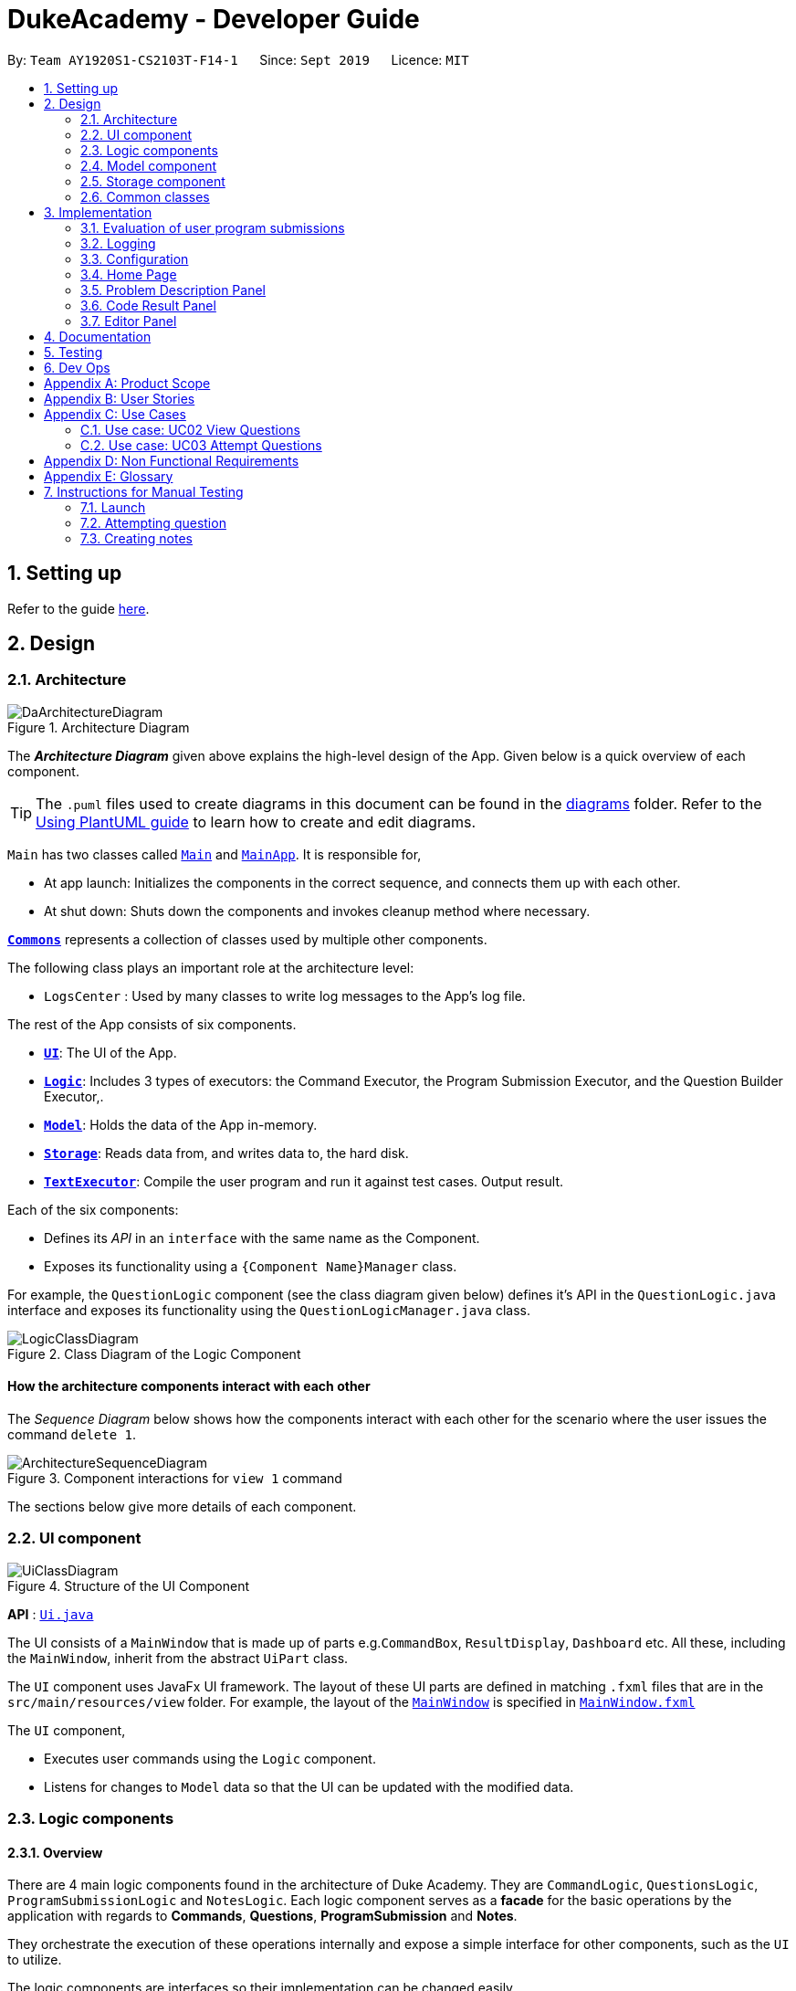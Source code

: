 = DukeAcademy - Developer Guide
:site-section: DeveloperGuide
:toc:
:toc-title:
:toc-placement: preamble
:sectnums:
:imagesDir: images/developerguide
:stylesDir: stylesheets
:xrefstyle: full
ifdef::env-github[]
:tip-caption: :bulb:
:note-caption: :information_source:
:warning-caption: :warning:
endif::[]
:repoURL: https://ay1920s1-cs2103t-f14-1.github.io/main/

By: `Team AY1920S1-CS2103T-F14-1`      Since: `Sept 2019`      Licence: `MIT`

== Setting up

Refer to the guide <<SettingUp#, here>>.

== Design

[[Design-Architecture]]
=== Architecture

.Architecture Diagram
image::DaArchitectureDiagram.png[]

The *_Architecture Diagram_* given above explains the high-level design of the App. Given below is a quick overview of each component.

[TIP]
The `.puml` files used to create diagrams in this document can be found in the link:{repoURL}/docs/diagrams/[diagrams] folder.
Refer to the <<UsingPlantUml#, Using PlantUML guide>> to learn how to create and edit diagrams.

`Main` has two classes called link:{repoURL}/src/main/java/seedu/difficulty/Main.java[`Main`] and link:{repoURL}/src/main/java/seedu/difficulty/MainApp.java[`MainApp`]. It is responsible for,

* At app launch: Initializes the components in the correct sequence, and connects them up with each other.
* At shut down: Shuts down the components and invokes cleanup method where necessary.

<<Design-Commons,*`Commons`*>> represents a collection of classes used by multiple other components.

The following class plays an important role at the architecture level:

* `LogsCenter` : Used by many classes to write log messages to the App's log file.

The rest of the App consists of six components.

* <<Design-Ui,*`UI`*>>: The UI of the App.
* <<Design-Logic,*`Logic`*>>: Includes 3 types of executors: the Command Executor, the Program Submission Executor, and the Question Builder Executor,.
* <<Design-Model,*`Model`*>>: Holds the data of the App in-memory.
* <<Design-Storage,*`Storage`*>>: Reads data from, and writes data to, the hard disk.
* <<Design-TextExecutor, *`TextExecutor`*>>: Compile the user program and run it against test cases. Output result.

Each of the six components:

* Defines its _API_ in an `interface` with the same name as the Component.
* Exposes its functionality using a `{Component Name}Manager` class.

For example, the `QuestionLogic` component (see the class diagram given below) defines it's API in the `QuestionLogic.java` interface and exposes its functionality using the `QuestionLogicManager.java` class.

.Class Diagram of the Logic Component
image::LogicClassDiagram.png[]

[discrete]
==== How the architecture components interact with each other

The _Sequence Diagram_ below shows how the components interact with each other for the scenario where the user issues the command `delete 1`.

.Component interactions for `view 1` command
image::ArchitectureSequenceDiagram.png[]

The sections below give more details of each component.

[[Design-Ui]]
=== UI component

.Structure of the UI Component
image::UiClassDiagram.png[]

*API* : link:{repoURL}/src/main/java/seedu/difficulty/ui/Ui.java[`Ui.java`]

The UI consists of a `MainWindow` that is made up of parts e.g.`CommandBox`, `ResultDisplay`, `Dashboard` etc. All these, including the `MainWindow`, inherit from the abstract `UiPart` class.

The `UI` component uses JavaFx UI framework. The layout of these UI parts are defined in matching `.fxml` files that are in the `src/main/resources/view` folder. For example, the layout of the link:{repoURL}/src/main/java/seedu/difficulty/ui/MainWindow.java[`MainWindow`] is specified in link:{repoURL}/src/main/resources/view/MainWindow.fxml[`MainWindow.fxml`]

The `UI` component,

* Executes user commands using the `Logic` component.
* Listens for changes to `Model` data so that the UI can be updated with the modified data.


[[Design-Logic]]
=== Logic components

==== Overview
There are 4 main logic components found in the architecture of Duke Academy. They are `CommandLogic`, `QuestionsLogic`, `ProgramSubmissionLogic` and `NotesLogic`.
Each logic component serves as a *facade* for the basic operations by the application with regards to *Commands*, *Questions*, *ProgramSubmission* and *Notes*.

They orchestrate the execution of these operations internally and expose a simple interface for other components, such as the `UI` to utilize.

The logic components are interfaces so their implementation can be changed easily.

====
*CommandLogic*:
[[fig-CommandLogicClassDiagram]]
.Class diagram of the CommandLogic interface
image::CommandLogicClassDiagram.png[]

- Only has one method  which is used by the application to execute commands.
====

====
*QuestionsLogic:*
[[fig-QuestionLogicClassDiagram]]
.Class diagram of the QuestionLogic interface
image::QuestionsLogicClassDiagram.png[]
- Deals with all CRUD operations pertaining to the questions found in the application.
- Keeps track a _selected question_ which represents the `Question` that is currently being viewed by the user in the `UI`.
====

====
*ProgramSubmissionLogic:*
[[fig-ProgramSubmissionLogicClassDiagram]]
.Class diagram of the ProgramSubmissionLogic interface
image::ProgramSubmissionLogicClassDiagram.png[]
- Orchestrates the evaluation of the user's program submissions.
- Keeps track of a _currently attempting_ question which is used as the `Question` that user program submissions are tested against.
- Uses the `UserProgramChannel` interface to enable other components such as the `UI` to serve as sources for `UserProgram` submissions without introducing them as dependencies.
====

====
*NotesLogic:*
[[fig-NotesLogicClassDiagram]]
.Class diagram of the NotesLogic interface
image::NotesLogicClassDiagram.png[]

- Deals with all CRUD operations pertaining to the notes found in the application.
- Uses the `NoteSubmissionChannel` interface to enable other components such as the `UI` to serve as sources for notes without introducing them as dependencies.

*Note model:*
[[fig-NoteClassDiagram]]
.Class diagram of the Note class
image::NoteClassDiagram.png[]

- The note model class represents a user's note in the application.
- It contains a *title* which provides an easy way for the user to identify and organize his or her notes
- It contains a *content* string to represent all the text-based notes that the user has entered.
- Each note also contains a *sketch* which the user can draw and edit within the `NoteCanvas` component. The sketch is stored as a png whose file name corresponds to the *sketchId* of the note.

====

==== CommandLogic implementation
The standard implementation of the CommandLogic is the `CommandLogicManager` class.

*Overview:*

[[fig-CommandLogicManagerAssociations]]
.Associations of the CommandLogicManager
image::CommandLogicManager.png[]

- This implementation works by requiring its users to register a `CommandSupplier` functional interface with a specific key.
The command can also be registered with a `CommandFactory` which encapsulates the Key-CommandSupplier relation.

- Subsequent calls to the `executeCommand()` method will attempt to match the command String to all the registered keys to
retrieve the correct `CommandSupplier`.

- Storage of these keys and the parsing of the `commandText` argument is performed by `CommandParser`.

====
* The `CommandSupplier` only accepts the arguments of the command.
* `InvalidCommandArgumentException` is thrown if the arguments do not match the specification of the command.
* The `CommandParser` splits the command String into the registered key and arguments in order to retrieve the corresponding command.
====

====
[[fig-CommandLogicSequenceDiagram]]
.Sequence diagram for command execution
image::CommandLogicSequence.png[]

*The basic sequence of command execution is as follows:*

. `Command` is registered upon startup by the application driver

. The command and its matching key is stored in the `CommandParser` by the `CommandLogicManager`

. User enters command text

. Application driver passes the command text as a String to the `CommandLogicManager`

. `CommandLogicManager` passes on the command text to the `CommandParser` for parsing and `Command` retrieval

. `CommandLogicManager` executes the retrieved `Command`
====

==== QuestionsLogic implementation
The standard implementation of the `QuestionsLogic` interface is the `QuestionsLogicManager`. This implementation stores the questions
in the application in the form of a `QuestionBank`. It saves any changes made to the `QuestionBank` immediately using a `QuestionBankStorage`.
_(View <<Design-Storage>> for more details.)_

*Overview:*

[[fig-QuestionsLogicManagerAssociations]]
.Associations of the QuestionLogicManager
image::QuestionsLogicManager.png[]

- The `QuestionsLogicManager` allows other components of the application to make changes to the current state of questions using its methods.

- Other components of the application can also observe the current state of questions by getting an `ObservableList` of all the questions in the application through the `getAllQuestionsList()` and `getFilteredQuestionsList()` method.

- The `ObservableList` from the `getFilteredQuestionsList()` method is a filtered list of the questions in the application. This filter can be changed by the `setFilter(predicate)` method.


====
* The `QuestionsLogicManager` constructor takes in a `QuestionBankStorage` instance which is used to load the initial `QuestionBank` and to save subsequent revisions to it.

* The main bulk of the CRUD operations are handled by the `QuestionBank` class. the `QuestionLogicManager` orchestrate the invocation of the `QuestionBank` methods along with storage of the changes.
====


==== ProgramSubmissionLogic implementation
The standard implementation of the `ProgramSubmissionLogic` is the `ProgramSubmissionLogicManager`. This implementation
relies on the `TestExecutor` class to execute users' program submissions locally on their machine.
_(View <<Implementation-ProgramEvaluation>> for more details.)_

*Overview:*

[[fig-ProgramSubmissionLogicAssociations]]
.Associations of the ProgramSubmissionLogicManager
image::ProgramSubmissionLogicManager.png[]

- The `ProgramSubmissionLogicManager` works by keeping track of a `Question` that is "currently attempted" by the user. Subsequent calls to `submitUserProgram(userProgram)` or `submitUserProgramFromSubmissionChannel()`
   run the user's program against test cases found in this `Question`.
- Other components can set the "currently attempted" `Question` through the `setCurrentQuestion(question)` method.
- Other components can observe the latest `TestResult` through an observable provided by the `getTestResultObservable()` method without having the `ProgramSubmissionLogicManager` depending on them.
- Other components can serve as the source of the user program to be evaluated by the `ProgramSubmissionLogicManager`  by providing a functional interface `UserProgramChannel` without the `ProgramSubmissionLogicManager` having to depend on them.

====
* The `ProgramSubmissionLogicManager` instantiates the `TestExecutor` using the `StandardCompilerEnvironment`, `StandardCompiler` and `StandardProgramExecutor`.

* It holds a reference to the `StandardCompilerEnvironment` so that it can close the environment and delete any temporary files that were created in the `closeSubmissionLogicManager()` method.

* It is *important* that the main app driver closes the `StandardCompilerEnvironment` through the `closeSubmissionLogicManager()` method before the app is exited to remove any temporary files that were created.
====

====
[[fig-ProgramSubmissionSequenceDiagram]]
.Sequence diagram of program submissions
image::ProgramSubmissionSequence.png[]

*The basic sequence of submitting a user's program for evaluation from a `UI`  component is as follows:*

. Register the `UI` component as the new  `UserProgramChannel` of the `ProgramSubmissionLogicManager` through the `setProgramSubmissionChannel(channel)` method.
. Set the _currently attempting_ question using the `setCurrentQuestion(question)` method.
. Invoke the `submitUserProgramFromSubmissionChannel` method.
. The user program is retrieved from the `UI` component and evaluated against the test cases of the _currently attempting_ question.
====


==== NotesLogic implementation
The standard implementation of the `NotesLogic` interface is the `NotesLogicManager`. This implementation relies on `SketchManager` to handle the loading and writing of the *Sketch* png image files.
It also stores the notes in the application in the form of a `NoteBank`. It saves any changes made to the `NoteBank` immediately using a `NoteBankStorage`.
_(View <<Design-Storage>> for more details.)_

*Overview:*

[[fig-NotesLogicManagerAssociations]]
.Associations of the NotesLogicManager
image::NotesLogicManager.png[]
- The `NotesLogicManager` allows other components of the application to make changes to the current state of notes using its methods.
- Other components of the application can also observe the current state of notes by getting an `ObservableList` of all the questions in the application through the `getAllNotesList()` method.
- Other components can also serve as sources for Notes by providing a `NoteSubmissionChannel` interface without having to introduce them as dependencies.

====
* The `NotesLogicManager` constructor takes in a `NoteBankStorage` instance which is used to load the initial `QuestionBank` and to save subsequent revisions to it.

* The main bulk of the CRUD operations are handled by the `NoteBank` class. the `NotesLogicManager` orchestrate the invocation of the `QuestionBank` methods along with storage of the changes.

* Note that `NoteSubmissionChannels` are required to produce a pair of values -- a `Note` and a `WritableImage` instance to represent the user's sketch for that `Note`.
====

====
*SketchManager:*
[[fig-SketchManagerClassDiagram]]
.Class diagram of the SketchManager
image::SketchManagerClassDiagram.png[]
* Handles the saving, loading and deleting of *sketches*.
* Deals with *sketches* in two formats, `WritableImage` class used by the JavaFX `UI` components for rendering the image, and png form in storage.
* Converts *sketches* between the two formats upon loading/before saving.
====

====
[[fig-NoteSavingSequence]]
.Sequence diagram of saving a note
image::NoteSavingSequence.png[]

*The basic sequence of saving a user's note from a `UI`  component is as follows:*

. Register the `UI` component as the `NoteSubmissionChannel`
. Invoke the `saveNoteFromSubmissionChannel()` method
. The `Note` and the *sketch* is retrieved from the `NoteSubmissionChannel`
. The `Note` is saved by the `NoteBankStorage` while the *sketch* is saved by the `SketchManager`
====

[[Design-Model]]
=== Model component


//tag::storage[]

[[Design-Storage]]
=== Storage component

.Structure of the Storage Component for Questions
image::StorageClassDiagram.png[]

*API* :

For Questions, link:{repoURL}/src/main/java/com/dukeacademy/storage/question/QuestionBankStorage.java[`QuestionBankStorage.java`]

For Profile, link: {repoURL}/src/main/java/com/dukeacademy/storage/profile/ProfileStorage.java[`ProfileStorage.java`]

The `Storage` component,

* can save `UserPref` objects in json format and read it back.
* can save the Duke Academy question bank in json format and read it back.
* can save the user information in json format and read it back.

//end::storage[]

[[Design-Commons]]
=== Common classes

Classes used by multiple components are in the `com.dukeacademy.commons` package.

**Core**:

**Exceptions**:

`DataConversionException`: occurs when loading files with incorrect data format.

`IllegalValueException`: occurs when user inputs a invalid command.

**Util**:

`FileUtil`: for loading and saving of files.
`JsonUtil`: for serializing and deserializing json files.

...TBA

== Implementation

This section describes some noteworthy details on how certain features are implemented.

[[Implementation-ProgramEvaluation]]
=== Evaluation of user program submissions
The evaluation of the user's programs is facilitated by the `solutions` package.

==== Entry point

It contains the class `TestExecutor`
which contains a single method `runTestCases(testCases, program)`. This method is used to run a user's program against
a series of test cases.

The method utilizes the classes `TestCase` and `UserProgram` to model the data needed for evaluation.

====
*TestCase* - stores an input and an expected value

[[fig-TestCaseResultClassDiagram]]
.Class diagram for TestCaseResult
image::TestCaseClassDiagram.png[width=240]


*UserProgram* - stores the main class name and the program's source code a String (note that the specified class name
must match the source code for it to be successfully evaluated)

[[fig-UserProgramClassDiagram]]
.Class diagram for UserProgram
image::UserProgramClassDiagram.png[width=240]

====

The result of the evaluation is returned as a `TestResult` object.

====
*TestResult* - encapsulates all the possible outcomes of evaluating the user's program. It is composed of other model
classes -- `TestCaseResult`, `CompileError`.

[[fig-TestResultClassDiagram]]
.Class diagram for TestResult
image::TestResultDiagram.png[align=center]

====

==== Implementation overview

The evaluation of a user's program is done in 3 main steps, each handled by a specialized interface. The 3 steps include:

====
1. Create a Java file inside a temporary directory in the user's file system and writing the user's program to it.

2. Compile that Java file into an executable Java Class file. Catch and store compile errors if any.

3. Execute the main Class file and provide the inputs of the specified test cases. Collect and store any output from the program.

4. Encapsulate the output, errors and results in a model class
====

This is done by `TestExecutor` with the help of three interfaces that are made available through dependency injection --
`CompilerEnvironment`, `Compiler`, `ProgramExecutor`.

Each interface has its specialized role in the evaluation process.
`TestExecutor` acts as an orchestrator to tie all their functionalities together.

====
*CompilerEnvironment* - in charge of creating a temporary folder in the user's file system to create and write Java files.
This temporary folder is deleted after `closed()`. Utilizes the model class `JavaFile`.

[[fig-CompilerEnvironmentAssociations]]
.Associations of CompilerEnvironment
image::CompilerEnvironment.png[align=center]

*Compiler* - in charge of compiling the Java files into Class files at a given file path. Utilizes the model class `ClassFile`.

[[fig-CompilerAssociations]]
.Associations of Compile
image::Compiler.png[align=center]

*ProgramExecutor* - in charge of executing the compiled Class files. Utilizes the model class `ProgramOutput`.

[[fig-ProgramExecutorAssociations]]
.Associations of ProgramExecutor
image::ProgramExecutor.png[align=center]

*Models:*

* *JavaFile* - contains the canonical name and class path of a Java file with various convenience methods. Note that the file must actually exist or
an `FileNotFoundException` is thrown during instantiation.
* *ClassFile* - contains the canonical name and class path of a Java file with various convenience methods. Note that the file must actually exist or
an `FileNotFoundException` is thrown during instantiation.
* *ProgramInput* - contains the String input to be fed into the user's program.
* *ProgramOutput* - contains the String output produced by the user's program. It also contains convenience methods for producing different outputs.
====


*The basic flow of a program evaluation is as follows:*

. `TestExecutor` calls `clearEnvironment()` of `CompilerEnvironment` to remove any redundant files from previous program
evaluations.

. `TestExecutor` calls `createJavaFile()` of `CompilerEnvironment` to create the Java file with the class name and source code specified
in the `UserProgram` argument.

. `TestExecutor` calls `compileJavaFile()` of `Compiler` to compile the newly created Java file.

. For each test case passed in the argument, `TestExecutor` calls `executeProgram` of `StandardProgramExecutor` with the input from the
test case to retrieve the `CompletableFuture` async task of running the test case.

. `TestExecutor` sets a timeout on the async tasks and maps each `ProgramOutput` received into a `TestCaseResult` model instance.

. `TestExecutor` packs all the data collected from the execution of the test cases into a single `TestResult` instance.

[[fig-TestExecutorSequenceDiagram]]
.Sequence diagram for the evaluation of a user's program
image::TestExecutorSequenceDiagram.png[align:center]

====

Note that if the evaluation `CompletableFuture` async task timesout before it is completed, an errored `TestCaseResult` with a "Time limit exceeded!" error message is returned instead.

Compile errors and runtime errors will also be reflected in the `TestResult` and `TestCaseResult` models respectively.

====

==== Implementation details
The implementations of `CompilerEnvironment`, `Compiler` and `ProgramExecutor` used in the application are as follows:

* *StandardCompilerEnvironment* - this implementation utilizes Java11's native Files library to handle creation, deletion and writing of files.

    - Creates a temporary folder when instantiated at the file path injected through its constructor.

    - All files are created in this temporary folder.

    - The temporary folder is deleted in the `close()` method.

    - When tasked to create a new file, it first creates an empty file in the temporary folder before writing the contents of the user's program to the file

* *StandardCompiler* - this implementation utilizes Java11's native JavaCompiler library to programmatically compile Java files.

    - Compile errors recorded by the `DiagnosticsListener` class from the compilation task is parsed and rethrown as `CompilerException` and `CompileContentException`.
    - `CompilerException` represents compile errors caused by the JavaCompiler library while `CompileContentException` represents errors caused by the user's program.

* *StandardProgramExecutor* - this implementation utilizes Java11's native Runtime class to execute programs programatically.

    - To execute a program, `exec(String command)` of the Runtime instance is called.
    - A command to compile the specified `ClassFile` is generated using its class path and canonical name attributes.
    - The method returns a `Process` instance that executes the program on a separate thread.
    - `StandardProgramExecutor` accesses the input stream of the process and feeds the program the necessary inputs.
    - `StandardProgramExecutor` access the output and error stream of the process and collects any produced output or errors.
    - The process is destroyed and the collected output and errors and packaged as a `ProgramOutput` instance.

=== Logging

We are using `java.util.logging` package for logging. The `LogsCenter` class is used to manage the logging levels and logging destinations.

* The logging level can be controlled using the `logLevel` setting in the configuration file (See <<Implementation-Configuration>>)
* The `Logger` for a class can be obtained using `LogsCenter.getLogger(Class)` which will log messages according to the specified logging level
* Currently log messages are output through: `Console` and to a `.log` file.

*Logging Levels*

* `SEVERE` : Critical problem detected which may possibly cause the termination of the application
* `WARNING` : Can continue, but with caution
* `INFO` : Information showing the noteworthy actions by the App
* `FINE` : Details that is not usually noteworthy but may be useful in debugging e.g. print the actual list instead of just its size

[[Implementation-Configuration]]
=== Configuration

Certain properties of the application can be controlled (e.g user prefs file location, logging level) through the configuration file (default: `config.json`).

=== Home Page

The home page of Duke Academy is the main page that the user sees upon app initialization. Not only does it provide an
introduction and greeting to the user, it also functions as a personal dashboard.

As a personal dashboard, it presents the user with essential information about his personal progress and learning
journey.

Here are three main pieces of information presented to the user:
1. Number of questions completed`
2. Questions that user is still working on
3. Questions that user chose to bookmark for personal reference

To obtain these three pieces of information, we first obtain the `ObservableList` that represents all questions in the
storage. We can obtain this `ObservableList`, from `QuestionLogic`, through a method named `getFilteredQuestionsList()`.

The controller class for Home Page, `HomePage.java` has a constructor that takes in this `ObservableList`. Through
helper methods within the controller class, we can do some processing to the `ObservableList` and easily generate the
three pieces of data.

These pieces of information will then be displayed on the Home Page through standard JavaFX controls.

//tag::problem_description[]
=== Problem Description Panel
The *Problem Display Panel* is responsible for displaying the problem statement of the user-selected question. This
panel is activated after the `ViewCommand` is executed, when the status of the question view is updated and reflected
back to the current application state.
//end::problem_description[]

=== Code Result Panel

The *Code Result Panel* is located beneath the *Problem Display Panel*. It is responsible for showing the results after
the user-submitted code is evaluated for its correctness against a pre-defined set of test cases.

It takes in a `List` of `TestCaseResults` which contains useful information on how the user's program fared against
the various test cases.

These information are then displayed on the Code Result Panel through standard JavaFX controls.

=== Editor Panel
The editor panel is the panel right next to the *Problem Display Panel* and the *Program Evaluation Panel*. The editor panel
consists of two parts: The main text editor and the line counter component.

The main text editor is where the user codes and is responsible for feeding the text input to the `Program Submission
Logic Manager` for compilation of the user-written code. It is capable of performing auto-indentations for the user and
this is achieved by overwriting the function of the Enter key. Through helper methods available in `Editor.java`, the
number of unclosed braces can easily be counted so as to perform the appropriate indentations.

There are other modifications to key inputs to make the text editor imitate the behaviour of an actual IDE editor. These
include overwriting the `tab` key to input 4 spaces instead of 8, and also performing auto de-indentation when a right brace
(i.e. "}") is typed. Refer to the activity diagram below for the possible outcomes.

.Activity Diagram for Text Input
image::TextInputActivityDiagram.png[]

The line counter component of the editor keeps track of the number of lines written by the user in the editor. It takes
in a `SimpleIntegerProperty` and is updated automatically whenever there are changes to the text observed in the editor.

This is achieved through adding a `InvalidationListener` to the text property of the editor, along with using the
necessary helper functions to count the number of newline characters in the text. The Sequence Diagram below shows how
the `UI` interacts with the `Editor` class to generate the line counter in the text editor.

.Sequence Diagram for Generating Line Counter Input
image::LineCounterSequenceDiagram.png[]

== Documentation

Refer to the guide <<Documentation#, here>>.

== Testing

Refer to the guide <<Testing#, here>>.

== Dev Ops

Refer to the guide <<DevOps#, here>>.

//tag::appendix[]
[appendix]
== Product Scope

*Target user profile*:

* has a need to practice a lot of algorithm / data structure problems with the following conditions satisfied:
+
[none]
** instant assessment of answers submitted
** practices under timed conditions
** automatic progress checker
** personal tutor to recommend problems with suitable difficulties and topics
** fun in learning with achievement badges to unlock
** no WiFi needed,

* or has a need to distribute problem sets:
+
[none]
** can set the coding problems easily
** share problems via link
** view-only answers protected by passwords

* prefer desktop apps over other types
* can type fast
* prefers typing over mouse input
* is reasonably comfortable using CLI apps

*Value proposition*:
[none]
* everyone can learn data structures - anytime, anywhere
* make coding threshold-less
* manage contacts faster than a typical mouse/GUI driven app


[appendix]
== User Stories

Priorities: High (must have) - `* * \*`, Medium (nice to have) - `* \*`, Low (unlikely to have) - `*`

[width="59%",cols="22%,<23%,<25%,<30%",options="header",]
|=======================================================================
|Priority |As a ... |I want to ... |So that I can...
|`* * *` |student from university courses|search problems by partially matching keywords|identify the problem I am required to do asap

|`* * *` |developer|introduce new problems to the software easily |the repository of code challenges can be updated without much hassle

|`* * *` |coding student|look back on the coding challenges I have completed|revise the concepts used in those problems

|`* * *` |job seeker|view past interview problems by a company|increase my chances of getting hired

|`* * *` |user|see the difficulties of each problem|choose to do problems that are more aligned to my standard

|`* *` |developer|receive detailed auto-generated error reports if any bug occurs|correct them

|`* *` |forgetful user|set reminders|be reminded of the problems that I need to solve before a deadline

|`* *` |unorganized coder|view my progress on different categories|know which area I am weak in

|`* *` |programming course student |attempt problems under timed condition|I feel more prepared in timed assessments such as labs, practical exam and final exam.

|`* *` |tutor|choose to reveal the answers to the solutions through a password|

|`* *` |coder|identify the concepts required to solve a problem before attempting them |move on to another quickly

|`* *` |a coding student|attempt the same problem in different coding languages|test my proficiency at those languages

|`* *` |coding amateur|look at hints/tutorials for the problem|learn something new while attempting a coding challenge

|`* *` |coding student|share coding challenges with my friends easily|discuss possible solutions with them
|`* *` |achievement hunter|view the badges that I have earned (and those that I have not)|feel a sense of accomplishment
|`* *` |conscientious coding student|easily identify problems that I have given up on previously|tackle them again
|`* *` |professor teaching this course|assign a unique hash code for each problem I input|students can look for the problems quickly

|`* *` |picky coder|select different themes for the software|the user interface looks more appealing to me

|`* *` |programming language polyglot|specifically choose problems designed in a specific language|practice that language in focus

|`* *` |coding student|view similar/related problems to the one I have just completed |further deepen my understanding of the concepts used

|`* *` |easily distracted coder|switch off all external distractions|focus better on the problem I am working on

|`* *` |busy coder|save my progress on a problem|come back to it and continue at a later time

|`* *` |competitive programming enthusiast|set my own questions and pose them to my fellow enthusiast friends to solve|

|`* *` | student |see statistics about my attempts/success rates to track my learning progress|

|`*` |tutor|print a pdf version of the coding problem |give them as practices to my students

|`*` |competitive coder|see my areas for improvement after completing a coding challenge|become a better competitive coder

|`*` |international student|view translation of the problem statement|aids my understanding of the problem
|=======================================================================

[appendix]
== Use Cases

(For all use cases below, the *System* is the `Duke Academy` and the *Actor* is the `user`, unless specified otherwise)

[discrete]
=== Use case: UC01 Set questions
*MSS*

1. User requests to input problem sets.
2. Duke Academy requires a file path.
3. User select file path.
4. Duke Academy imports the problem sets and prompts success message.
+
Use case ends.

*Extensions*
[none]
* 4a. The input format is incorrect.
+
Duke Academy reports wrong format error. Duke Academy resumes at step 3.

=== Use case: UC02 View Questions
*MSS*

1. User finds a question by question ID, title or category.
2. Duke Academy shows a list of problems that matches the keyword.
3. User views the question identified by ID.
4. Duke Academy displays the problem statement of the question.
+
Use case ends.

*Extensions*
[none]
* 1a. User inputs wrong keywords.
+
Duke Academy reports error and prompts link to help page.
+
Use case resumes at step 1.

=== Use case: UC03 Attempt Questions
*MSS*

1. User chooses a problem to attempt.
2. Duke Academy shows up the problem statement and an editor.
3. User inputs the code in editor.
4. User submit the answer.
5. Duke Academy compiles the problem and display whether it has passed the test cases.
+
Use case ends.

*Extensions*

[none]
* 2a. User requests to reset the previous input in the editor for this question.
+
[none]
** 2a1. Duke Academy clears the cached code.
+
** Use case resumes from step 3.

* 2b. User requests to set a timer.
+
[none]
** 2b1. Duke Academy requests for a time duration.
** 2b2. User inputs a time duration.
** 2b3. Duke Academy displays a timer.
** 2b4. User starts the timer.
+
Use case resumes from step 4.

* 2c. User requests to quit the program.
+
[none]
** 2c1. Duke Academy requests to save the draft.
** 2c2. User confirms or denies.
** 2c3. Duke Academy follows user's preference to save or discard the draft.
** 2d4. Duke Academy exists.
+
Use case ends.

* *a. At any time, user chooses to attempt an question imported from external resources.
+
[none]
** *a1. load the questions from file.
+
*a2. Duke Academy stores the problem in local machine.
+
*a3. User search for the problem imported.
+
*a4. Duke Academy displays the question.

[appendix]
== Non Functional Requirements

.  Should work on any <<mainstream-os,mainstream OS>> as long as it has Java `11` or above installed.
.  Should be able to hold up to 1000 problem sets without a noticeable sluggishness in performance for typical usage.
.  A user with above average typing speed for regular English text (i.e. not code, not system admin commands) should be able to accomplish most of the tasks faster using commands than using the mouse.
. Time taken to assess the submitted programmes should not exceed 3 minutes.
. <<encryption,Data not intended for disclosure>> should be encrypted with minimum needs so that it's protected from direct access.
. Should not take more than 5 seconds to load the initial screen.
. If interrupted, the program should provide an auto-saved version and prompt for restore when the app opens next time.



[appendix]
== Glossary

[[mainstream-os]] Mainstream OS::
Windows, Linux, Unix, OS-X

[[encryption]] Data not intended for disclosure::
[none]
* User information that is not meant to be shared with others.
* Confidential program sets for technical interviews.
* To prevent plagiarism, input code files intended for graded school assessment.

== Instructions for Manual Testing

Given below are instructions to test the app manually.

[NOTE]
These instructions only provide a starting point for testers to work on; testers are expected to do more _exploratory_ testing.

=== Launch

. Initial launch

.. Download the jar file and copy into an empty folder
.. Double-click the jar file +
   Expected: Shows the GUI with the Home tab in focus. The questions tab should contain a list of sample questions

=== Attempting question

. Attempting questions

.. Attempt a question
.. Exit the application and reopen it. +
   Expected: The previous attempt should have been saved automatically

. Submitting solutions

.. Attempt a question
.. Submit the solution +
   Expected: The application should run the solution against sample test cases and display the results
.. Submit a solution with a compile error +
   Expected: The application should display the compile error in the Workspace tab
.. Submit a solution with an infinite loop +
   Expected: The evaluation should terminate in 5 seconds and a "Time limit exceeded" error is shown
.. Submit a solution with a runtime error +
   Expected: The application should display the runtime error

=== Creating notes

. Creating notes
.. Create a new note +
   Expected: +
   The new note should be loaded into the Notes tab +
   The sketchpad should be available for drawing +
   The note text input should also be available for editing

. Deleting notes
.. Delete a note +
   Expected: The new note should no longer be reflected in the GUI

. Saving notes
.. Create a new note
.. Edit the note however you like
.. Save the note
.. Restart the app +
   Expected: The changes to the note should be saved and reflected in the app

//end::appendix[]
